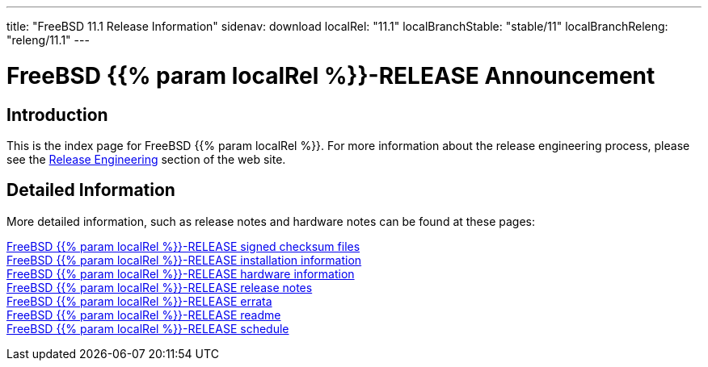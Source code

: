 ---
title: "FreeBSD 11.1 Release Information"
sidenav: download
localRel: "11.1"
localBranchStable: "stable/11"
localBranchReleng: "releng/11.1"
---

= FreeBSD {{% param localRel %}}-RELEASE Announcement

== Introduction

This is the index page for FreeBSD {{% param localRel %}}. For more information about the release engineering process, please see the link:../[Release Engineering] section of the web site.

== Detailed Information

More detailed information, such as release notes and hardware notes can be found at these pages:

link:signatures/[FreeBSD {{% param localRel %}}-RELEASE signed checksum files] +
link:installation/[FreeBSD {{% param localRel %}}-RELEASE installation information] +
link:hardware/[FreeBSD {{% param localRel %}}-RELEASE hardware information] +
link:relnotes/[FreeBSD {{% param localRel %}}-RELEASE release notes] +
link:errata/[FreeBSD {{% param localRel %}}-RELEASE errata] +
link:readme/[FreeBSD {{% param localRel %}}-RELEASE readme] +
link:schedule[FreeBSD {{% param localRel %}}-RELEASE schedule] +
